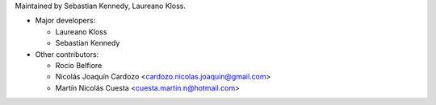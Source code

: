 Maintained by Sebastian Kennedy, Laureano Kloss.

* Major developers:

  * Laureano Kloss
  * Sebastian Kennedy

* Other contributors:

  * Rocio Belfiore
  * Nicolás Joaquín Cardozo <cardozo.nicolas.joaquin@gmail.com>
  * Martín Nicolás Cuesta <cuesta.martin.n@hotmail.com>
